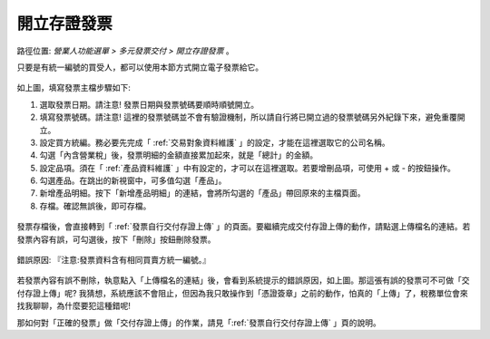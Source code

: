 .. _開立存證發票:

開立存證發票
...............................................................................

路徑位置: *營業人功能選單 > 多元發票交付 > 開立存證發票* 。

只要是有統一編號的買受人，都可以使用本節方式開立電子發票給它。

.. figure:: ./開立存證發票01.png
    :width: 500px
    :align: center

如上圖，填寫發票主檔步驟如下:

1. 選取發票日期。請注意! 發票日期與發票號碼要順時順號開立。
#. 填寫發票號碼。請注意! 這裡的發票號碼並不會有驗證機制，所以請自行將已開立過的發票號碼另外紀錄下來，避免重覆開立。
#. 設定買方統編。務必要先完成「 :ref:`交易對象資料維護` 」的設定，才能在這裡選取它的公司名稱。
#. 勾選「內含營業稅」後，發票明細的金額直接累加起來，就是「總計」的金額。
#. 設定品項。須在「 :ref:`產品資料維護` 」中有設定的，才可以在這裡選取。若要增刪品項，可使用 + 或 - 的按鈕操作。
#. 勾選產品。在跳出的新視窗中，可多值勾選「產品」。
#. 新增產品明細。按下「新增產品明細」的連結，會將所勾選的「產品」帶回原來的主檔頁面。
#. 存檔。確認無誤後，即可存檔。

.. figure:: ./開立存證發票02.png
    :width: 500px
    :align: center

發票存檔後，會直接轉到「 :ref:`發票自行交付存證上傳` 」的頁面。\
要繼續完成交付存證上傳的動作，請點選上傳檔名的連結。\
若發票內容有誤，可勾選後，按下「刪除」按鈕刪除發票。

.. figure:: ./開立存證發票03.png
    :width: 500px
    :align: center

    錯誤原因: 『注意:發票資料含有相同買賣方統一編號。』

若發票內容有誤不刪除，執意點入「上傳檔名的連結」後，會看到系統提示的錯誤原因，\
如上圖。那這張有誤的發票可不可做「交付存證上傳」呢? 我猜想，系統應該不會阻止，\
但因為我只敢操作到「憑證簽章」之前的動作，怕真的「上傳」了，稅務單位會來找我聊聊，\
為什麼要犯這種錯呢!

那如何對「正確的發票」做「交付存證上傳」的作業，請見「:ref:`發票自行交付存證上傳` 」頁的說明。
